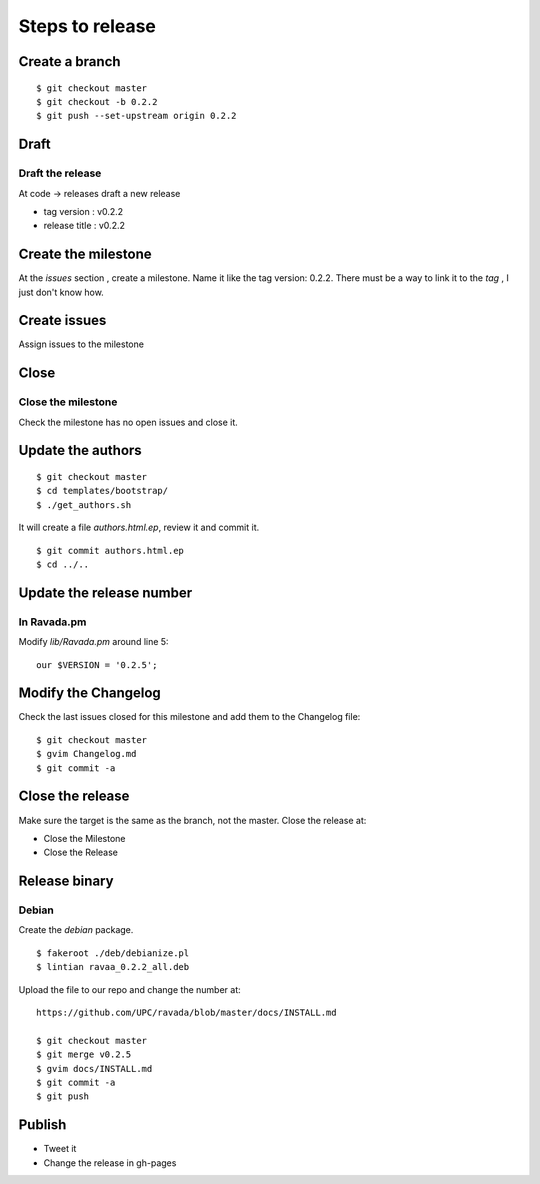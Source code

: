 Steps to release
================

Create a branch
---------------

::

    $ git checkout master
    $ git checkout -b 0.2.2
    $ git push --set-upstream origin 0.2.2

Draft
-----

Draft the release
~~~~~~~~~~~~~~~~~

At code -> releases draft a new release

-  tag version : v0.2.2
-  release title : v0.2.2

Create the milestone
--------------------

At the *issues* section , create a milestone. Name it like the tag
version: 0.2.2. There must be a way to link it to the *tag* , I just
don't know how.

Create issues
-------------

Assign issues to the milestone

Close
-----

Close the milestone
~~~~~~~~~~~~~~~~~~~

Check the milestone has no open issues and close it.

Update the authors
------------------

::

    $ git checkout master
    $ cd templates/bootstrap/
    $ ./get_authors.sh

It will create a file *authors.html.ep*, review it and commit it.

::

    $ git commit authors.html.ep
    $ cd ../..

Update the release number
-------------------------

In Ravada.pm
~~~~~~~~~~~~

Modify *lib/Ravada.pm* around line 5:

::

    our $VERSION = '0.2.5';

Modify the Changelog
--------------------

Check the last issues closed for this milestone and add them to the
Changelog file:

::

    $ git checkout master
    $ gvim Changelog.md
    $ git commit -a



Close the release
-----------------

Make sure the target is the same as the branch, not the master. Close
the release at:

-  Close the Milestone
-  Close the Release

Release binary
--------------

Debian
~~~~~~

Create the *debian* package.

::

    $ fakeroot ./deb/debianize.pl
    $ lintian ravaa_0.2.2_all.deb

Upload the file to our repo and change the number at:

::

    https://github.com/UPC/ravada/blob/master/docs/INSTALL.md

    $ git checkout master
    $ git merge v0.2.5
    $ gvim docs/INSTALL.md
    $ git commit -a
    $ git push

Publish
-------

-  Tweet it
-  Change the release in gh-pages
